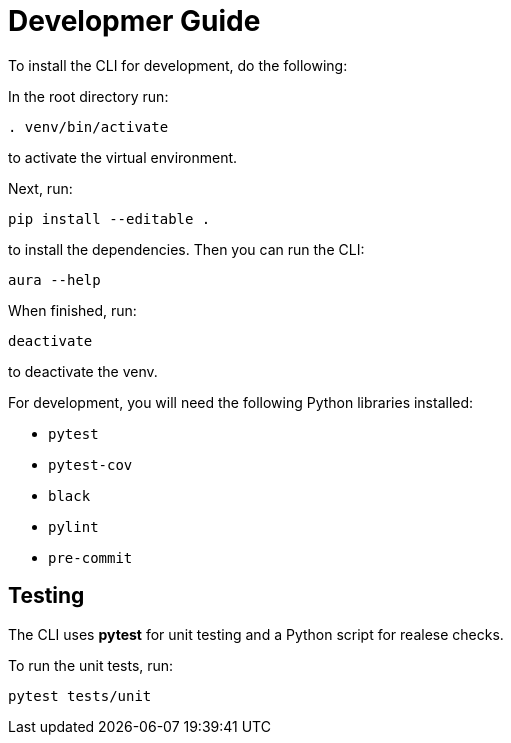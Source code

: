 = Developmer Guide

To install the CLI for development, do the following:

In the root directory run:
----
. venv/bin/activate
----
to activate the virtual environment.

Next, run:
----
pip install --editable .
----
to install the dependencies. Then you can run the CLI:
----
aura --help
----

When finished, run:
----
deactivate
----
to deactivate the venv.

For development, you will need the following Python libraries installed:

* `pytest`
* `pytest-cov`
* `black`
* `pylint`
* `pre-commit`


== Testing

The CLI uses *pytest* for unit testing and a Python script for realese checks.

To run the unit tests, run:
----
pytest tests/unit
----